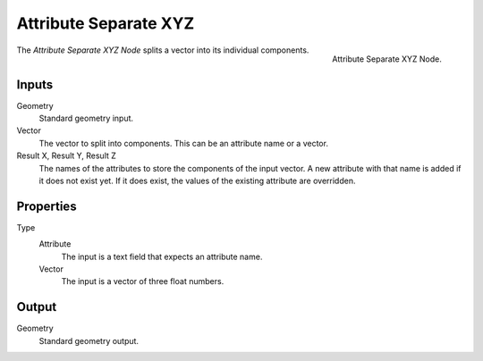 .. index:: Geometry Nodes; Attribute Separate XYZ

**********************
Attribute Separate XYZ
**********************

.. figure:: /images/modeling_geometry-nodes_attribute_attribute-separate-xyz_panel.png
   :align: right

   Attribute Separate XYZ Node.

The *Attribute Separate XYZ Node* splits a vector into its individual components.


Inputs
======

Geometry
   Standard geometry input.

Vector
   The vector to split into components. This can be an attribute name or a vector.

Result X, Result Y, Result Z
   The names of the attributes to store the components of the input vector.
   A new attribute with that name is added if it does not exist yet.
   If it does exist, the values of the existing attribute are overridden.


Properties
==========

Type
   Attribute
      The input is a text field that expects an attribute name.
   Vector
      The input is a vector of three float numbers.


Output
======

Geometry
   Standard geometry output.

